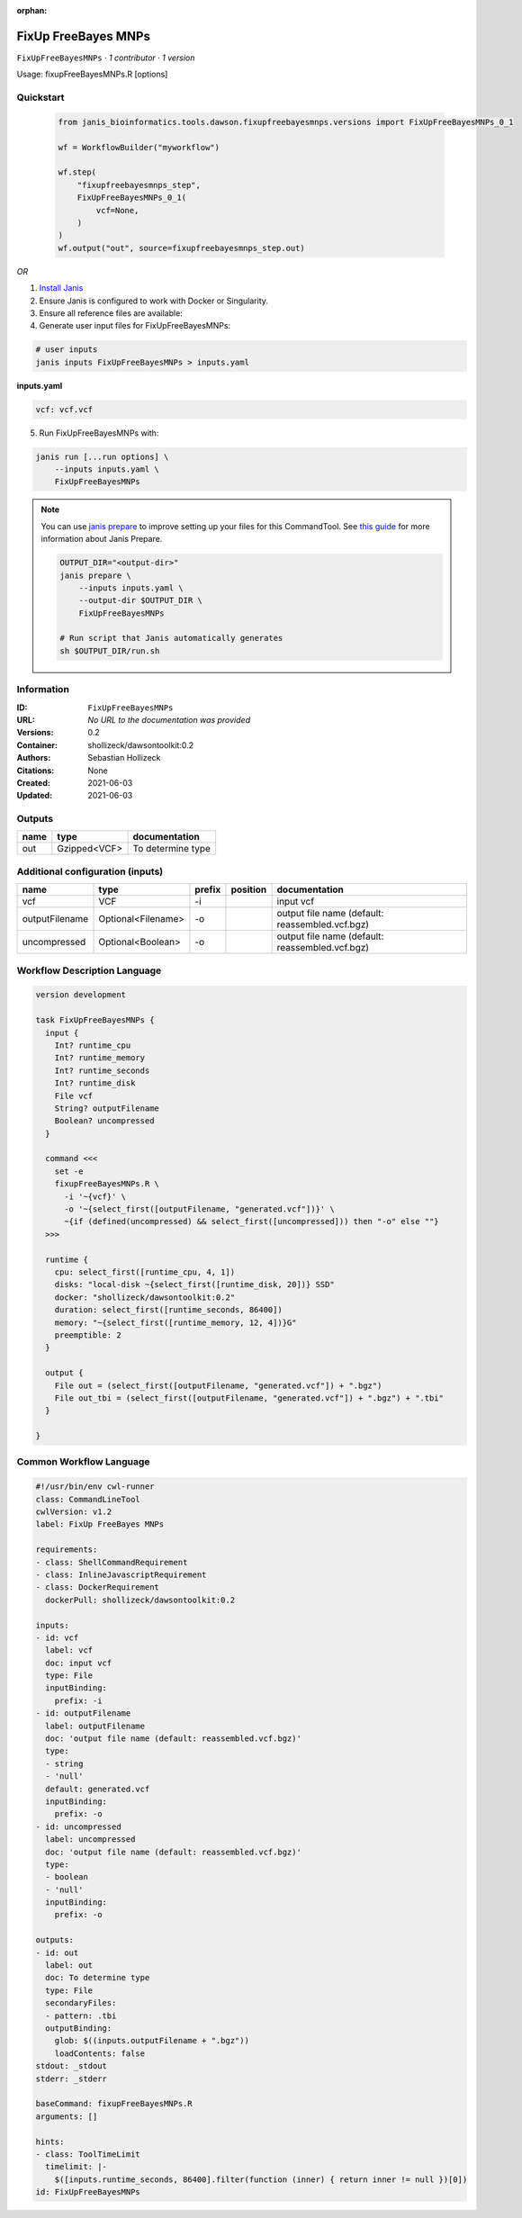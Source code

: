 :orphan:

FixUp FreeBayes MNPs
=========================================

``FixUpFreeBayesMNPs`` · *1 contributor · 1 version*

Usage: fixupFreeBayesMNPs.R [options]



Quickstart
-----------

    .. code-block:: python

       from janis_bioinformatics.tools.dawson.fixupfreebayesmnps.versions import FixUpFreeBayesMNPs_0_1

       wf = WorkflowBuilder("myworkflow")

       wf.step(
           "fixupfreebayesmnps_step",
           FixUpFreeBayesMNPs_0_1(
               vcf=None,
           )
       )
       wf.output("out", source=fixupfreebayesmnps_step.out)
    

*OR*

1. `Install Janis </tutorials/tutorial0.html>`_

2. Ensure Janis is configured to work with Docker or Singularity.

3. Ensure all reference files are available:

4. Generate user input files for FixUpFreeBayesMNPs:

.. code-block:: bash

   # user inputs
   janis inputs FixUpFreeBayesMNPs > inputs.yaml



**inputs.yaml**

.. code-block:: yaml

       vcf: vcf.vcf




5. Run FixUpFreeBayesMNPs with:

.. code-block:: bash

   janis run [...run options] \
       --inputs inputs.yaml \
       FixUpFreeBayesMNPs

.. note::

   You can use `janis prepare <https://janis.readthedocs.io/en/latest/references/prepare.html>`_ to improve setting up your files for this CommandTool. See `this guide <https://janis.readthedocs.io/en/latest/references/prepare.html>`_ for more information about Janis Prepare.

   .. code-block:: text

      OUTPUT_DIR="<output-dir>"
      janis prepare \
          --inputs inputs.yaml \
          --output-dir $OUTPUT_DIR \
          FixUpFreeBayesMNPs

      # Run script that Janis automatically generates
      sh $OUTPUT_DIR/run.sh











Information
------------

:ID: ``FixUpFreeBayesMNPs``
:URL: *No URL to the documentation was provided*
:Versions: 0.2
:Container: shollizeck/dawsontoolkit:0.2
:Authors: Sebastian Hollizeck
:Citations: None
:Created: 2021-06-03
:Updated: 2021-06-03


Outputs
-----------

======  ============  =================
name    type          documentation
======  ============  =================
out     Gzipped<VCF>  To determine type
======  ============  =================


Additional configuration (inputs)
---------------------------------

==============  ==================  ========  ==========  ===============================================
name            type                prefix    position    documentation
==============  ==================  ========  ==========  ===============================================
vcf             VCF                 -i                    input vcf
outputFilename  Optional<Filename>  -o                    output file name (default: reassembled.vcf.bgz)
uncompressed    Optional<Boolean>   -o                    output file name (default: reassembled.vcf.bgz)
==============  ==================  ========  ==========  ===============================================

Workflow Description Language
------------------------------

.. code-block:: text

   version development

   task FixUpFreeBayesMNPs {
     input {
       Int? runtime_cpu
       Int? runtime_memory
       Int? runtime_seconds
       Int? runtime_disk
       File vcf
       String? outputFilename
       Boolean? uncompressed
     }

     command <<<
       set -e
       fixupFreeBayesMNPs.R \
         -i '~{vcf}' \
         -o '~{select_first([outputFilename, "generated.vcf"])}' \
         ~{if (defined(uncompressed) && select_first([uncompressed])) then "-o" else ""}
     >>>

     runtime {
       cpu: select_first([runtime_cpu, 4, 1])
       disks: "local-disk ~{select_first([runtime_disk, 20])} SSD"
       docker: "shollizeck/dawsontoolkit:0.2"
       duration: select_first([runtime_seconds, 86400])
       memory: "~{select_first([runtime_memory, 12, 4])}G"
       preemptible: 2
     }

     output {
       File out = (select_first([outputFilename, "generated.vcf"]) + ".bgz")
       File out_tbi = (select_first([outputFilename, "generated.vcf"]) + ".bgz") + ".tbi"
     }

   }

Common Workflow Language
-------------------------

.. code-block:: text

   #!/usr/bin/env cwl-runner
   class: CommandLineTool
   cwlVersion: v1.2
   label: FixUp FreeBayes MNPs

   requirements:
   - class: ShellCommandRequirement
   - class: InlineJavascriptRequirement
   - class: DockerRequirement
     dockerPull: shollizeck/dawsontoolkit:0.2

   inputs:
   - id: vcf
     label: vcf
     doc: input vcf
     type: File
     inputBinding:
       prefix: -i
   - id: outputFilename
     label: outputFilename
     doc: 'output file name (default: reassembled.vcf.bgz)'
     type:
     - string
     - 'null'
     default: generated.vcf
     inputBinding:
       prefix: -o
   - id: uncompressed
     label: uncompressed
     doc: 'output file name (default: reassembled.vcf.bgz)'
     type:
     - boolean
     - 'null'
     inputBinding:
       prefix: -o

   outputs:
   - id: out
     label: out
     doc: To determine type
     type: File
     secondaryFiles:
     - pattern: .tbi
     outputBinding:
       glob: $((inputs.outputFilename + ".bgz"))
       loadContents: false
   stdout: _stdout
   stderr: _stderr

   baseCommand: fixupFreeBayesMNPs.R
   arguments: []

   hints:
   - class: ToolTimeLimit
     timelimit: |-
       $([inputs.runtime_seconds, 86400].filter(function (inner) { return inner != null })[0])
   id: FixUpFreeBayesMNPs


